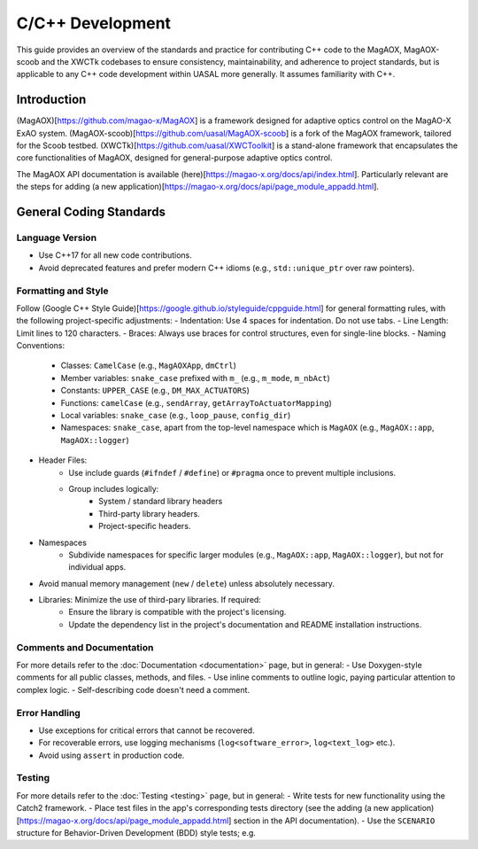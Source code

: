 C/C++ Development
====================

This guide provides an overview of the standards and practice for contributing C++ code to the MagAOX, MagAOX-scoob 
and the XWCTk codebases to ensure consistency, maintainability, and adherence to project standards, but 
is applicable to any C++ code development within UASAL more generally. It assumes familiarity with C++.


Introduction
--------------
(MagAOX)[https://github.com/magao-x/MagAOX] is a framework designed for adaptive optics control on the MagAO-X ExAO system.
(MagAOX-scoob)[https://github.com/uasal/MagAOX-scoob] is a fork of the MagAOX framework, tailored for the Scoob testbed.
(XWCTk)[https://github.com/uasal/XWCToolkit] is a stand-alone framework that encapsulates the core functionalities of MagAOX, 
designed for general-purpose adaptive optics control.

The MagAOX API documentation is available (here)[https://magao-x.org/docs/api/index.html].
Particularly relevant are the steps for adding (a new application)[https://magao-x.org/docs/api/page_module_appadd.html].

General Coding Standards
--------------------------
Language Version
~~~~~~~~~~~~~~~~~~~
- Use C++17 for all new code contributions.
- Avoid deprecated features and prefer modern C++ idioms (e.g., ``std::unique_ptr`` over raw pointers).

Formatting and Style
~~~~~~~~~~~~~~~~~~~~~
Follow (Google C++ Style Guide)[https://google.github.io/styleguide/cppguide.html] for general formatting rules, with the following project-specific adjustments:
- Indentation: Use 4 spaces for indentation. Do not use tabs.
- Line Length: Limit lines to 120 characters.
- Braces: Always use braces for control structures, even for single-line blocks.
- Naming Conventions:
    - Classes: ``CamelCase`` (e.g., ``MagAOXApp``, ``dmCtrl``)
    - Member variables: ``snake_case`` prefixed with ``m_`` (e.g., ``m_mode``, ``m_nbAct``)
    - Constants: ``UPPER_CASE`` (e.g., ``DM_MAX_ACTUATORS``)
    - Functions: ``camelCase`` (e.g., ``sendArray``, ``getArrayToActuatorMapping``)
    - Local variables: ``snake_case`` (e.g., ``loop_pause``, ``config_dir``)
    - Namespaces: ``snake_case``, apart from the top-level namespace which is ``MagAOX`` (e.g., ``MagAOX::app``, ``MagAOX::logger``)
- Header Files:
    - Use include guards (``#ifndef`` / ``#define``) or ``#pragma`` once to prevent multiple inclusions.
    - Group includes logically:
        - System / standard library headers
        - Third-party library headers.
        - Project-specific headers.
- Namespaces
    - Subdivide namespaces for specific larger modules (e.g., ``MagAOX::app``, ``MagAOX::logger``), but not for individual apps.
- Avoid manual memory management (``new`` / ``delete``) unless absolutely necessary.
- Libraries: Minimize the use of third-pary libraries. If required:
    - Ensure the library is compatible with the project's licensing.
    - Update the dependency list in the project's documentation and README installation instructions.

Comments and Documentation
~~~~~~~~~~~~~~~~~~~~~~~~~~~
For more details refer to the :doc:`Documentation <documentation>` page, but in general:
- Use Doxygen-style comments for all public classes, methods, and files.
- Use inline comments to outline logic, paying particular attention to complex logic.
- Self-describing code doesn't need a comment. 

Error Handling
~~~~~~~~~~~~~~~
- Use exceptions for critical errors that cannot be recovered.
- For recoverable errors, use logging mechanisms (``log<software_error>``, ``log<text_log>`` etc.).
- Avoid using ``assert`` in production code.

Testing
~~~~~~~~~
For more details refer to the :doc:`Testing <testing>` page, but in general:
- Write tests for new functionality using the Catch2 framework.
- Place test files in the app's corresponding tests directory (see the adding (a new application)[https://magao-x.org/docs/api/page_module_appadd.html] section in the API documentation).
- Use the ``SCENARIO`` structure for Behavior-Driven Development (BDD) style tests; e.g.

.. code-block:: C++
    SCENARIO("Testing sendArray with valid inputs", "[dmCtrl]") {
        GIVEN("A valid input vector and mode") {
            WHEN("sendArray is called") {
                THEN("It should return 0 and send the correct payload") {
                    REQUIRE(result == 0);
                }
            }
        }
    }